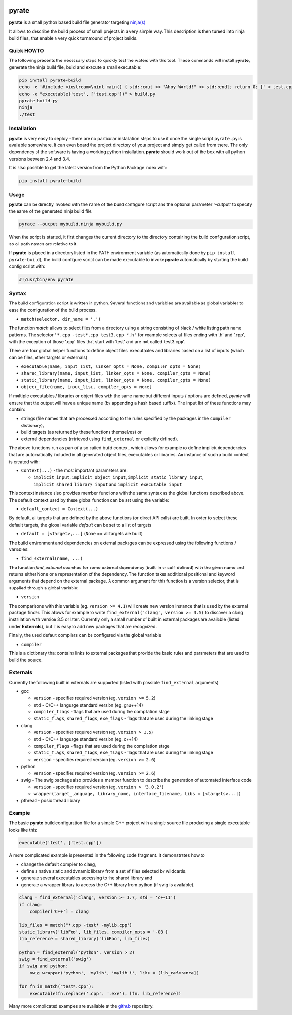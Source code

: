 | |PyPI Version| |Build Status|

pyrate
======

**pyrate** is a small python based build file generator targeting `ninja(s)`_.

It allows to describe the build process of small projects in a very simple way.
This description is then turned into ninja build files, that enable a very quick turnaround of project builds.

Quick HOWTO
-----------

The following presents the necessary steps to quickly test the waters with this tool. These commands will
install **pyrate**, generate the ninja build file, build and execute a small executable:

.. code:: sh

    pip install pyrate-build
    echo -e '#include <iostream>\nint main() { std::cout << "Ahoy World!" << std::endl; return 0; }' > test.cpp
    echo -e "executable('test', ['test.cpp'])" > build.py
    pyrate build.py
    ninja
    ./test

Installation
------------

**pyrate** is very easy to deploy - there are no particular installation steps to use it
once the single script ``pyrate.py`` is available somewhere.
It can even board the project directory of your project and simply get called from there.
The only dependency of the software is having a working python installation.
**pyrate** should work out of the box with all python versions between 2.4 and 3.4.

It is also possible to get the latest version from the Python Package Index with:

.. code:: sh

    pip install pyrate-build

Usage
-----

**pyrate** can be directly invoked with the name of the build configure script
and the optional parameter ‘–output’ to specify the name of the generated ninja build file.

.. code:: sh

    pyrate --output mybuild.ninja mybuild.py

When the script is started, it first changes the current directory to the directory
containing the build configuration script, so all path names are relative to it.

If **pyrate** is placed in a directory listed in the PATH environment variable (as automatically
done by ``pip install pyrate-build``), the build configure script can be made executable to
invoke **pyrate** automatically by starting the build config script with:

.. code:: python

    #!/usr/bin/env pyrate

Syntax
------

The build configuration script is written in python. Several functions and variables are
available as global variables to ease the configuration of the build process.

-  ``match(selector, dir_name = '.')``

The function *match* allows to select files from a directory using a string consisting of
black / white listing path name patterns.
The selector ``'*.cpp -test*.cpp test3.cpp *.h'`` for example selects all files ending with
‘.h’ and ‘.cpp’, with the exception of those ‘.cpp’ files that start with ‘test’ and are not
called ‘test3.cpp’.

There are four global helper functions to define object files, executables and libraries based on
a list of inputs (which can be files, other targets or externals)

-  ``executable(name, input_list, linker_opts = None, compiler_opts = None)``
-  ``shared_library(name, input_list, linker_opts = None, compiler_opts = None)``
-  ``static_library(name, input_list, linker_opts = None, compiler_opts = None)``
-  ``object_file(name, input_list, compiler_opts = None)``

If multiple executables / libraries or object files with the same name but different inputs / options
are defined, *pyrate* will ensure that the output will have a unique name (by appending a hash based suffix).
The input list of these functions may contain:

-  strings (file names that are processed according to the rules specified by the packages in the ``compiler`` dictionary),
-  build targets (as returned by these functions themselves) or
-  external dependencies (retrieved using ``find_external`` or explicitly defined).

The above functions run as part of a so called build context, which allows for example
to define implicit dependencies that are automatically included in all generated
object files, executables or libraries. An instance of such a build context is created with:

-  ``Context(...)`` - the most important parameters are:

   * ``implicit_input``, ``implicit_object_input``, ``implicit_static_library_input``,
     ``implicit_shared_library_input`` and ``implicit_executable_input``

This context instance also provides member functions with the same syntax as the global functions
described above. The default context used by these global function can be set using the variable:

-  ``default_context = Context(...)``

By default, all targets that are defined by the above functions (or direct API calls) are built.
In order to select these default targets, the global variable *default* can be set to a list
of targets

-  ``default = [<target>,...]`` (``None`` == all targets are built)

The build environment and dependencies on external packages can be expressed using the
following functions / variables:

-  ``find_external(name, ...)``

The function *find\_external* searches for some external dependency (built-in or self-defined)
with the given name and returns either None or a representation of the dependency.
The function takes additional positional and keyword arguments that depend on the external package.
A common argument for this function is a version selector, that is supplied through a global variable:

-  ``version``

The comparisons with this variable (eg. ``version >= 4.1``) will create new version instance
that is used by the external package finder. This allows for example to write
``find_external('clang', version >= 3.5)`` to discover a clang installation with version 3.5 or later.
Currently only a small number of built in external packages are available (listed under **Externals**),
but it is easy to add new packages that are recognized.

Finally, the used default compilers can be configured via the global variable

-  ``compiler``

This is a dictionary that contains links to external packages that provide the basic rules
and parameters that are used to build the source.

Externals
---------

Currently the following built in externals are supported (listed with
possible ``find_external`` arguments):

- gcc

  * ``version`` - specifies required version (eg. ``version >= 5.2``)
  * ``std`` - C/C++ language standard version (eg. gnu++14)
  * ``compiler_flags`` - flags that are used during the compilation stage
  * ``static_flags``, ``shared_flags``, ``exe_flags`` - flags that are used during the linking stage

- clang

  * ``version`` - specifies required version (eg. ``version > 3.5``)
  * ``std`` - C/C++ language standard version (eg. c++14)
  * ``compiler_flags`` - flags that are used during the compilation stage
  * ``static_flags``, ``shared_flags``, ``exe_flags`` - flags that are used during the linking stage

  * ``version`` - specifies required version (eg. ``version >= 2.6``)

- python

  * ``version`` - specifies required version (eg. ``version >= 2.6``)

- swig - The swig package also provides a member function to describe the generation of automated interface code

  * ``version`` - specifies required version (eg. ``version > '3.0.2'``)
  * ``wrapper(target_language, library_name, interface_filename, libs = [<targets>...])``

- pthread - posix thread library


Example
-------

The basic **pyrate** build configuration file for a simple C++ project with a single source file
producing a single executable looks like this:

.. code:: python

    executable('test', ['test.cpp'])

A more complicated example is presented in the following code fragment. It demonstrates how to

- change the default compiler to clang,
- define a native static and dynamic library from a set of files selected by wildcards,
- generate several executables accessing to the shared library and
- generate a wrapper library to access the C++ library from python (if swig is available).

.. code:: python

    clang = find_external('clang', version >= 3.7, std = 'c++11')
    if clang:
        compiler['C++'] = clang

    lib_files = match("*.cpp -test* -mylib.cpp")
    static_library('libFoo', lib_files, compiler_opts = '-O3')
    lib_reference = shared_library('libFoo', lib_files)

    python = find_external('python', version > 2)
    swig = find_external('swig')
    if swig and python:
        swig.wrapper('python', 'mylib', 'mylib.i', libs = [lib_reference])

    for fn in match("test*.cpp"):
        executable(fn.replace('.cpp', '.exe'), [fn, lib_reference])

Many more complicated examples are available at the `github`_ repository.

.. _ninja(s): https://github.com/ninja-build/ninja

.. _github: https://github.com/pyrate-build/pyrate-build/tree/master/examples

.. |PyPI Version| image:: https://badge.fury.io/py/pyrate-build.svg
   :target: https://badge.fury.io/py/pyrate-build
   :alt: Latest PyPI version

.. |Build Status| image:: https://travis-ci.org/pyrate-build/pyrate-build.svg?branch=master
   :target: https://travis-ci.org/pyrate-build/pyrate-build
   :alt: Build Status

